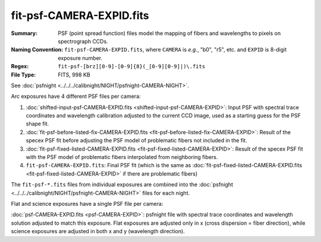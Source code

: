 =========================
fit-psf-CAMERA-EXPID.fits
=========================

:Summary: PSF (point spread function) files model the mapping of fibers and wavelengths
    to pixels on spectrograph CCDs.
:Naming Convention: ``fit-psf-CAMERA-EXPID.fits``, where ``CAMERA`` is
    *e.g.*, "b0", "r5", etc. and ``EXPID`` is 8-digit exposure number.
:Regex: ``fit-psf-[brz][0-9]-[0-9]{8}(_[0-9][0-9]|)\.fits``
:File Type: FITS, 998 KB

See :doc:`psfnight <../../../calibnight/NIGHT/psfnight-CAMERA-NIGHT>`.

Arc exposures have 4 different PSF files per camera:

1. :doc:`shifted-input-psf-CAMERA-EXPID.fits <shifted-input-psf-CAMERA-EXPID>`:
   Input PSF with spectral trace coordinates and wavelength calibration
   adjusted to the current CCD image, used as a starting guess for the PSF shape fit.
2. :doc:`fit-psf-before-listed-fix-CAMERA-EXPID.fits <fit-psf-before-listed-fix-CAMERA-EXPID>`: Result
   of the specex PSF fit before adjusting the PSF model of
   problematic fibers not included in the fit.
3. :doc:`fit-psf-fixed-listed-CAMERA-EXPID.fits <fit-psf-fixed-listed-CAMERA-EXPID>`:
   Result of the specex PSF fit with the PSF model of problematic fibers
   interpolated from neighboring fibers.
4. ``fit-psf-CAMERA-EXPID.fits``: Final PSF fit
   (which is the same as
   :doc:`fit-psf-fixed-listed-CAMERA-EXPID.fits <fit-psf-fixed-listed-CAMERA-EXPID>`
   if there are problematic fibers)

The ``fit-psf-*.fits`` files from individual exposures are combined into the
:doc:`psfnight <../../../calibnight/NIGHT/psfnight-CAMERA-NIGHT>` files for each night.

Flat and science exposures have a single PSF file per camera:

:doc:`psf-CAMERA-EXPID.fits <psf-CAMERA-EXPID>`: psfnight file with spectral trace coordinates
and wavelength solution adjusted to match this exposure.  Flat exposures
are adjusted only in x (cross dispersion = fiber direction),
while science exposures are adjusted in both x and y (wavelength direction).
